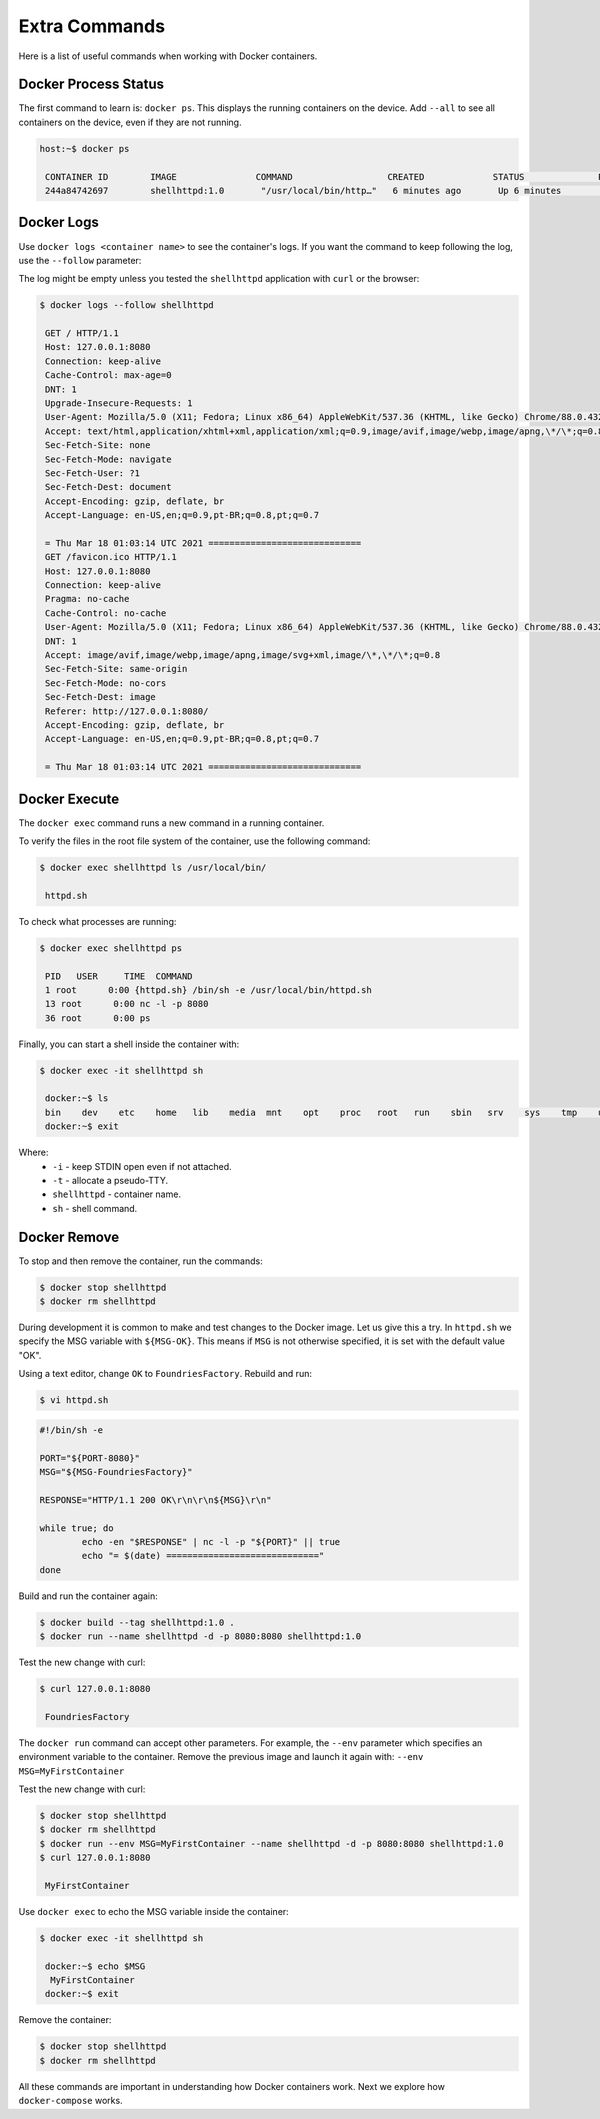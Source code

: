 Extra Commands
^^^^^^^^^^^^^^

Here is a list of useful commands when working with Docker containers.

Docker Process Status
"""""""""""""""""""""

The first command to learn is: ``docker ps``.
This displays the running containers on the device.
Add ``--all`` to see all containers on the device, even if they are not running.

.. code-block:: console

    host:~$ docker ps

     CONTAINER ID        IMAGE               COMMAND                  CREATED             STATUS              PORTS                    NAMES
     244a84742697        shellhttpd:1.0       "/usr/local/bin/http…"   6 minutes ago       Up 6 minutes        0.0.0.0:8080->8080/tcp   shellhttpd

Docker Logs
"""""""""""

Use ``docker logs <container name>`` to see the container's logs.
If you want the command to keep following the log, use the ``--follow`` parameter:

The log might be empty unless you tested the ``shellhttpd`` application with ``curl`` or the browser:

.. code-block:: console

    $ docker logs --follow shellhttpd

     GET / HTTP/1.1
     Host: 127.0.0.1:8080
     Connection: keep-alive
     Cache-Control: max-age=0
     DNT: 1
     Upgrade-Insecure-Requests: 1
     User-Agent: Mozilla/5.0 (X11; Fedora; Linux x86_64) AppleWebKit/537.36 (KHTML, like Gecko) Chrome/88.0.4324.150 Safari/537.36
     Accept: text/html,application/xhtml+xml,application/xml;q=0.9,image/avif,image/webp,image/apng,\*/\*;q=0.8,application/signed-exchange;v=b3;q=0.9
     Sec-Fetch-Site: none
     Sec-Fetch-Mode: navigate
     Sec-Fetch-User: ?1
     Sec-Fetch-Dest: document
     Accept-Encoding: gzip, deflate, br
     Accept-Language: en-US,en;q=0.9,pt-BR;q=0.8,pt;q=0.7
     
     = Thu Mar 18 01:03:14 UTC 2021 =============================
     GET /favicon.ico HTTP/1.1
     Host: 127.0.0.1:8080
     Connection: keep-alive
     Pragma: no-cache
     Cache-Control: no-cache
     User-Agent: Mozilla/5.0 (X11; Fedora; Linux x86_64) AppleWebKit/537.36 (KHTML, like Gecko) Chrome/88.0.4324.150 Safari/537.36
     DNT: 1
     Accept: image/avif,image/webp,image/apng,image/svg+xml,image/\*,\*/\*;q=0.8
     Sec-Fetch-Site: same-origin
     Sec-Fetch-Mode: no-cors
     Sec-Fetch-Dest: image
     Referer: http://127.0.0.1:8080/
     Accept-Encoding: gzip, deflate, br
     Accept-Language: en-US,en;q=0.9,pt-BR;q=0.8,pt;q=0.7
     
     = Thu Mar 18 01:03:14 UTC 2021 =============================


Docker Execute
""""""""""""""

The ``docker exec`` command runs a new command in a running container.

To verify the files in the root file system of the container, use the following command:

.. code-block:: console

    $ docker exec shellhttpd ls /usr/local/bin/

     httpd.sh

To check what processes are running:

.. code-block:: console

    $ docker exec shellhttpd ps

     PID   USER     TIME  COMMAND
     1 root      0:00 {httpd.sh} /bin/sh -e /usr/local/bin/httpd.sh
     13 root      0:00 nc -l -p 8080
     36 root      0:00 ps

Finally, you can start a shell inside the container with:

.. code-block:: console

    $ docker exec -it shellhttpd sh

     docker:~$ ls
     bin    dev    etc    home   lib    media  mnt    opt    proc   root   run    sbin   srv    sys    tmp    usr    var
     docker:~$ exit


Where: 
 - ``-i`` - keep STDIN open even if not attached.
 - ``-t`` - allocate a pseudo-TTY.
 - ``shellhttpd`` - container name.
 - ``sh`` - shell command.

Docker Remove
"""""""""""""

To stop and then remove the container, run the commands:

.. code-block:: console

    $ docker stop shellhttpd
    $ docker rm shellhttpd

During development it is common to make and test changes to the Docker image.
Let us give this a try.
In ``httpd.sh`` we specify the MSG variable with ``${MSG-OK}``. 
This means if ``MSG`` is not otherwise specified, it is set with the default value "OK".

Using a text editor, change ``OK`` to ``FoundriesFactory``.
Rebuild and run:

.. code-block:: console

    $ vi httpd.sh

.. code-block:: shell

     #!/bin/sh -e
     
     PORT="${PORT-8080}"
     MSG="${MSG-FoundriesFactory}"
     
     RESPONSE="HTTP/1.1 200 OK\r\n\r\n${MSG}\r\n"
     
     while true; do
	     echo -en "$RESPONSE" | nc -l -p "${PORT}" || true
	     echo "= $(date) ============================="
     done

Build and run the container again:

.. code-block:: console

    $ docker build --tag shellhttpd:1.0 .
    $ docker run --name shellhttpd -d -p 8080:8080 shellhttpd:1.0

Test the new change with curl:

.. code-block:: console

    $ curl 127.0.0.1:8080

     FoundriesFactory

The ``docker run`` command can accept other parameters.
For example,
the ``--env`` parameter which specifies an environment variable to the container. 
Remove the previous image and launch it again with: ``--env MSG=MyFirstContainer``

Test the new change with curl:

.. code-block:: console

    $ docker stop shellhttpd
    $ docker rm shellhttpd
    $ docker run --env MSG=MyFirstContainer --name shellhttpd -d -p 8080:8080 shellhttpd:1.0
    $ curl 127.0.0.1:8080

     MyFirstContainer

Use ``docker exec`` to echo the MSG variable inside the container:

.. code-block:: console

    $ docker exec -it shellhttpd sh
     
     docker:~$ echo $MSG
      MyFirstContainer
     docker:~$ exit

Remove the container:

.. code-block:: console

    $ docker stop shellhttpd
    $ docker rm shellhttpd

All these commands are important in understanding how Docker containers work. 
Next we explore how ``docker-compose`` works.
